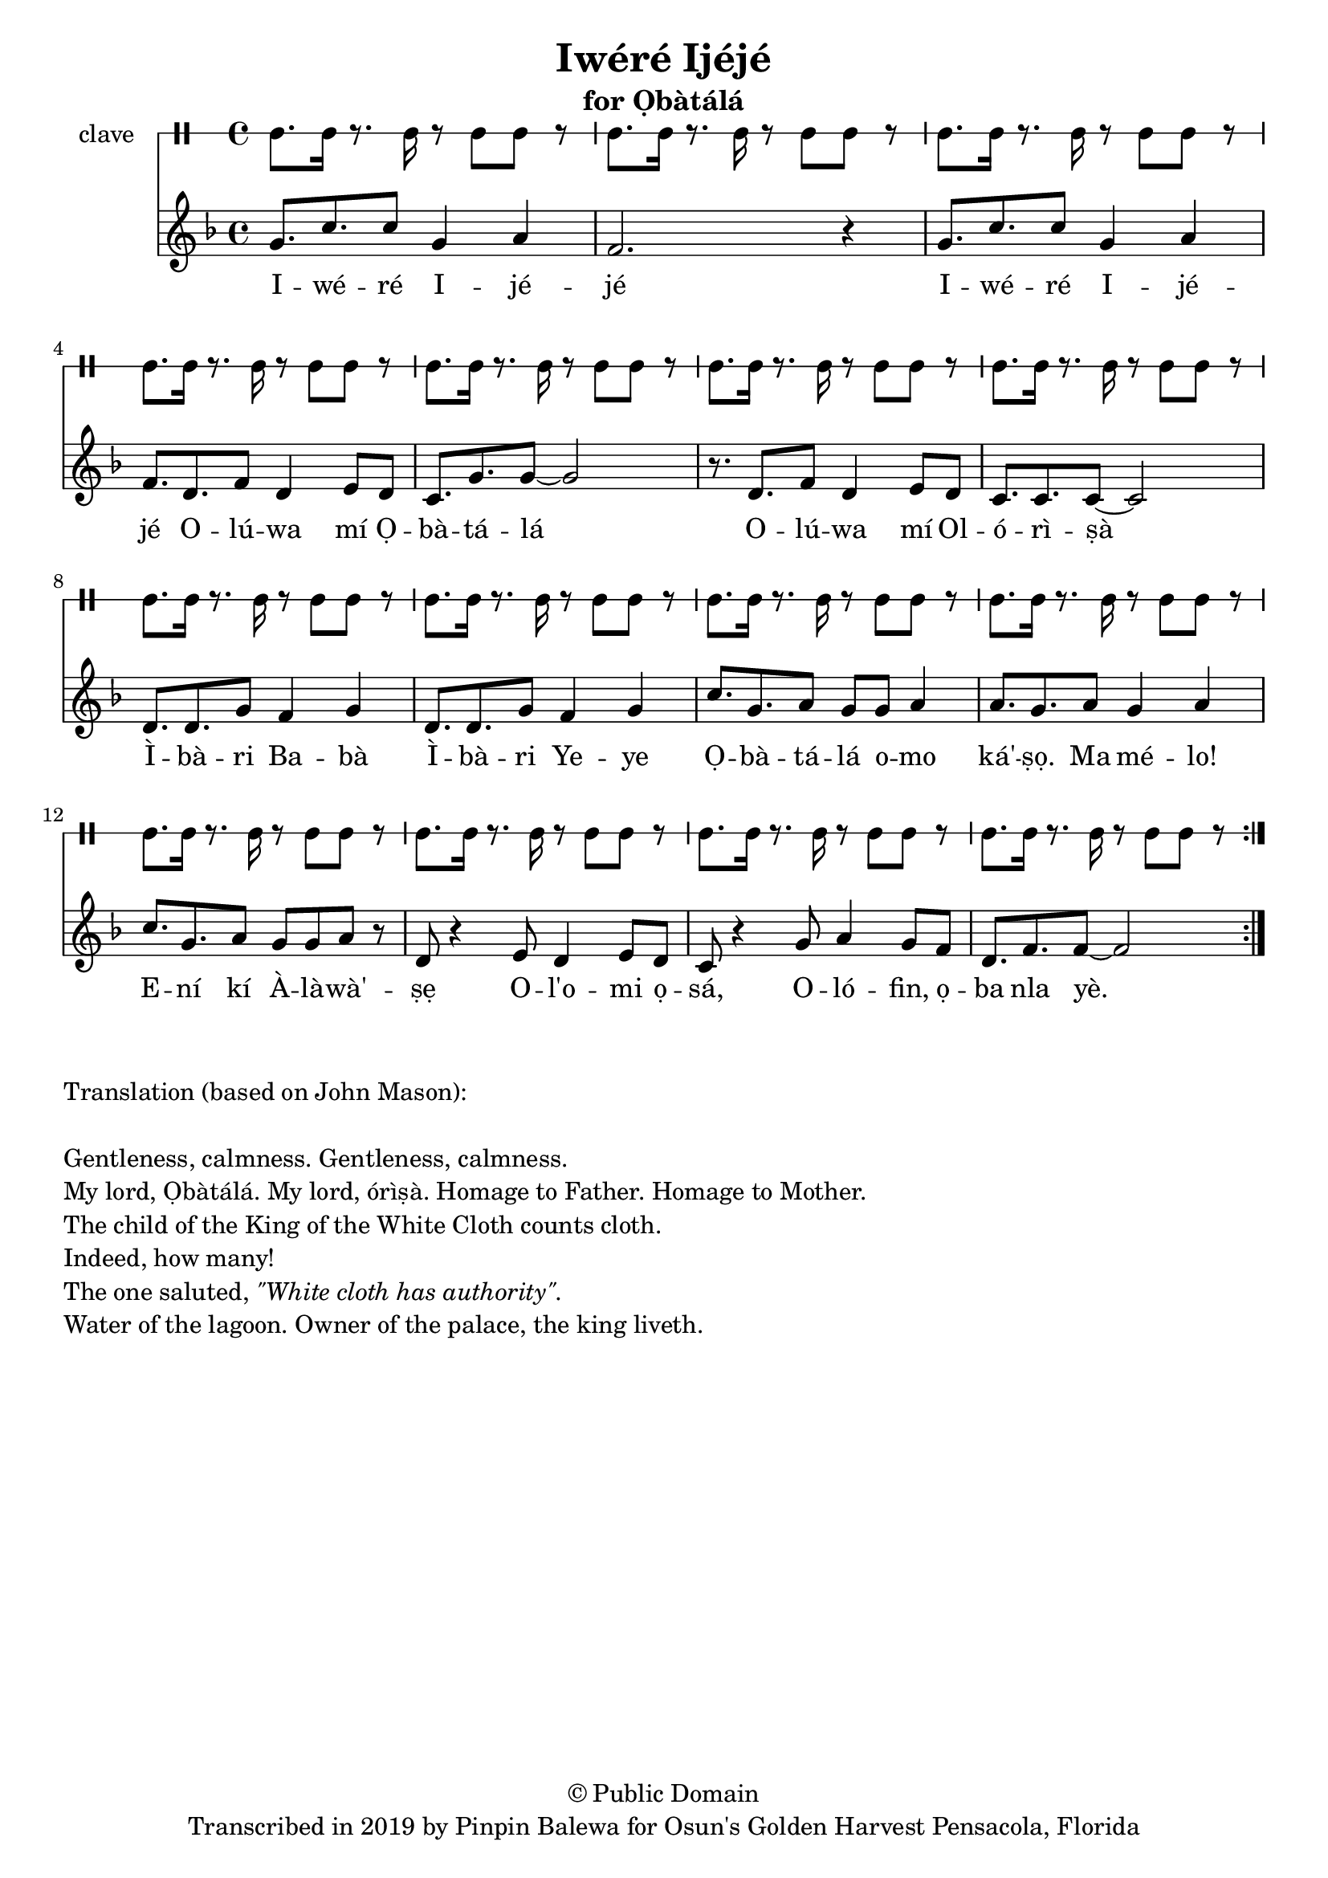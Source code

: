 \version "2.18.2"

\header {
	title = "Iwéré Ijéjé"
	subtitle = "for Ọbàtálá"
	copyright = "© Public Domain"
	tagline = "Transcribed in 2019 by Pinpin Balewa for Osun's Golden Harvest Pensacola, Florida"
}

melody = \relative c'' {
  \clef treble
  \key f \major
  \time 4/4
  \set Score.voltaSpannerDuration = #(ly:make-moment 4/4)
	\new Voice = "words" {
			\repeat volta 2 {
			 g8. c c8 g4 a | f2. r4 | % Iwéré Ijéjé
			 g8. c c8 g4 a | f8. d f8 d4 e8 d | % Iwéré Ijéjé Olúwa mí Ọ
			 c8. g' g8~ g2 | r8. d f8 d4 e8 d | % bàtálá Olúwa mí Ol
			 c8. c c8~ c2 |  % órìṣà
			 d8. d g8 f4 g | d8. d g8 f4 g | % Ìbàri Babà Ìbàri Yeye
			 c8. g a8 g g a4 | a8. g a8 g4 a | % Ọbàtálá omo ká'ṣọ. Ma mélo!
			 c8. g a8 g8 g a r | % Ení kí Àlàwà'ṣẹ
			 d,8 r4 e8 d4 e8 d | c8 r4 g'8 a4 g8 f | % Ol'omi ọsá, Olófin ọ
			 d8. f f8~ f2 | % ba nla yè.
			}
		}
}

text =  \lyricmode {
	I -- wé -- ré I -- jé -- jé
	I -- wé -- ré I -- jé -- jé
	O -- lú -- wa mí Ọ -- bà -- tá -- lá
	O -- lú -- wa mí Ol -- ó -- rì -- ṣà
	Ì -- bà -- ri Ba -- bà Ì -- bà -- ri Ye -- ye
	Ọ -- bà -- tá -- lá o -- mo ká' -- ṣọ. Ma mé -- lo!
	E -- ní kí À -- là -- wà' -- ṣẹ
	O -- l'o -- mi ọ -- sá, O -- ló -- fin, ọ -- ba nla yè.
}

clavebeat = \drummode {
	cl8. cl16 r8. cl16 r8 cl8 cl r | cl8. cl16 r8. cl16 r8 cl8 cl r | 
	cl8. cl16 r8. cl16 r8 cl8 cl r | cl8. cl16 r8. cl16 r8 cl8 cl r | 
	cl8. cl16 r8. cl16 r8 cl8 cl r | cl8. cl16 r8. cl16 r8 cl8 cl r | 
	cl8. cl16 r8. cl16 r8 cl8 cl r | cl8. cl16 r8. cl16 r8 cl8 cl r | 
	cl8. cl16 r8. cl16 r8 cl8 cl r | cl8. cl16 r8. cl16 r8 cl8 cl r | 
	cl8. cl16 r8. cl16 r8 cl8 cl r | cl8. cl16 r8. cl16 r8 cl8 cl r | 
	cl8. cl16 r8. cl16 r8 cl8 cl r | cl8. cl16 r8. cl16 r8 cl8 cl r | 
	cl8. cl16 r8. cl16 r8 cl8 cl r | 
}

\score {
  <<
  	\new DrumStaff \with {
  		drumStyleTable = #timbales-style
  		\override StaffSymbol.line-count = #1
  	}
  		<<
  		\set Staff.instrumentName = #"clave"
		\clavebeat 
		>>
    \new Staff  {
    	\new Voice = "one" { \melody }
  	}
  	
    \new Lyrics \lyricsto "words" \text
  >>
}

\markup {
    \column {
        \line { \null }
        \line { Translation (based on John Mason): }
        \line { \null }
        \line { Gentleness, calmness. Gentleness, calmness.}
        \line { My lord, Ọbàtálá.  My lord, órìṣà. Homage to Father. Homage to Mother. }
        \line { The child of the King of the White Cloth counts cloth. }
        \line { Indeed, how many! }
        \line { The one saluted, \italic {  "\"White cloth has authority\"."} }
        \line { Water of the lagoon. Owner of the palace, the king liveth. }
    }
}